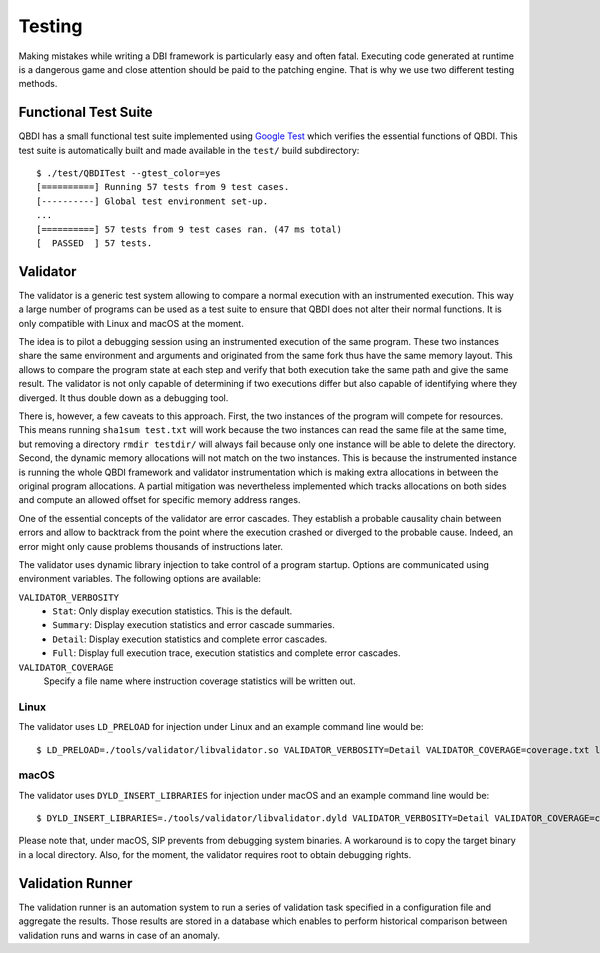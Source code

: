 .. _developer-testing:

Testing
=======

Making mistakes while writing a DBI framework is particularly easy and often fatal. Executing 
code generated at runtime is a dangerous game and close attention should be paid to the patching 
engine. That is why we use two different testing methods.

Functional Test Suite
---------------------

QBDI has a small functional test suite implemented using `Google Test <https://github.com/google/googletest>`_ 
which verifies the essential functions of QBDI. This test suite is automatically built and made
available in the ``test/`` build subdirectory::

    $ ./test/QBDITest --gtest_color=yes
    [==========] Running 57 tests from 9 test cases.
    [----------] Global test environment set-up.
    ...
    [==========] 57 tests from 9 test cases ran. (47 ms total)
    [  PASSED  ] 57 tests.


Validator
---------

The validator is a generic test system allowing to compare a normal execution with an instrumented 
execution. This way a large number of programs can be used as a test suite to ensure that QBDI does 
not alter their normal functions. It is only compatible with Linux and macOS at the moment.

The idea is to pilot a debugging session using an instrumented execution of the same program. These 
two instances share the same environment and arguments and originated from the same fork thus have 
the same memory layout. This allows to compare the program state at each step and verify that both 
execution take the same path and give the same result. The validator is not only capable of 
determining if two executions differ but also capable of identifying where they diverged. It thus 
double down as a debugging tool.

There is, however, a few caveats to this approach. First, the two instances of the program will 
compete for resources. This means running ``sha1sum test.txt`` will work because the two instances 
can read the same file at the same time, but removing a directory ``rmdir testdir/`` will always fail because 
only one instance will be able to delete the directory. Second, the dynamic memory allocations will 
not match on the two instances. This is because the instrumented instance is running the whole QBDI 
framework and validator instrumentation which is making extra allocations in between the original 
program allocations. A partial mitigation was nevertheless implemented which tracks allocations on both 
sides and compute an allowed offset for specific memory address ranges.

One of the essential concepts of the validator are error cascades. They establish a probable 
causality chain between errors and allow to backtrack from the point where the execution crashed 
or diverged to the probable cause. Indeed, an error might only cause problems thousands of 
instructions later.

The validator uses dynamic library injection to take control of a program startup. Options are 
communicated using environment variables. The following options are available:

``VALIDATOR_VERBOSITY``
    * ``Stat``: Only display execution statistics. This is the default.
    * ``Summary``: Display execution statistics and error cascade summaries.
    * ``Detail``: Display execution statistics and complete error cascades.
    * ``Full``: Display full execution trace, execution statistics and complete error cascades.

``VALIDATOR_COVERAGE``
    Specify a file name where instruction coverage statistics will be written out.

Linux
^^^^^

The validator uses ``LD_PRELOAD`` for injection under Linux and an example command line would be::

    $ LD_PRELOAD=./tools/validator/libvalidator.so VALIDATOR_VERBOSITY=Detail VALIDATOR_COVERAGE=coverage.txt ls 

macOS
^^^^^

The validator uses ``DYLD_INSERT_LIBRARIES`` for injection under macOS and an example command line would be::

    $ DYLD_INSERT_LIBRARIES=./tools/validator/libvalidator.dyld VALIDATOR_VERBOSITY=Detail VALIDATOR_COVERAGE=coverage.txt ./ls 

Please note that, under macOS, SIP prevents from debugging system binaries. A workaround is to copy 
the target binary in a local directory. Also, for the moment, the validator requires root to 
obtain debugging rights.

Validation Runner
-----------------

The validation runner is an automation system to run a series of validation task specified in a 
configuration file and aggregate the results. Those results are stored in a database which enables 
to perform historical comparison between validation runs and warns in case of an anomaly.
